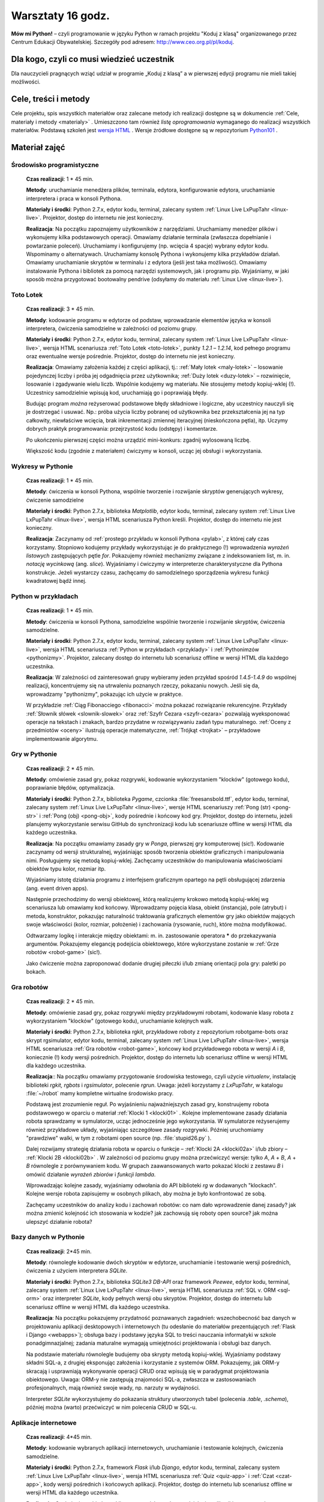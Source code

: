 Warsztaty 16 godz.
##################

**Mów mi Python!** – czyli programowanie w języku Python w ramach projektu "Koduj z klasą" organizowanego przez Centrum Edukacji Obywatelskiej. Szczegóły pod adresem: `http://www.ceo.org.pl/pl/koduj <http://www.ceo.org.pl/pl/koduj>`_.

Dla kogo, czyli co musi wiedzieć uczestnik
******************************************

Dla nauczycieli pragnących wziąć udział w programie „Koduj z klasą” a w pierwszej edycji programu nie mieli takiej możliwości.

Cele, treści i metody
*********************

Cele projektu, spis wszystkich materiałów oraz zalecane metody ich realizacji dostępne są w dokumencie :ref:`Cele, materiały i metody <materialy>` . Umieszczono tam również *listę oprogramowania* wymaganego do realizacji wszystkich materiałów. Podstawą szkoleń jest `wersja HTML <http://python101.readthedocs.org>`_ . Wersje źródłowe dostępne są w repozytorium `Python101 <https://github.com/koduj-z-klasa/python101>`_ .

Materiał zajęć
**************

Środowisko programistyczne
==========================

	**Czas realizacji**:  1 * 45 min.

	**Metody**: uruchamianie menedżera plików, terminala, edytora, konfigurowanie edytora, uruchamianie interpretera i praca w konsoli Pythona.

	**Materiały i środki**: Python 2.7.x, edytor kodu, terminal, zalecany system :ref:`Linux Live LxPupTahr <linux-live>`. Projektor, dostęp do internetu nie jest konieczny.

	**Realizacja**: Na początku zapoznajemy użytkowników z narzędziami. Uruchamiamy menedżer plików i wykonujemy kilka podstawowych operacji. Omawiamy działanie terminala (zwłaszcza dopełnianie i powtarzanie poleceń). Uruchamiamy i konfigurujemy (np. wcięcia 4 spacje) wybrany edytor kodu. Wspominamy o alternatywach. Uruchamiamy konsolę Pythona i wykonujemy kilka przykładów działań. Omawiamy uruchamianie skryptów w terminalu i z edytora (jeśli jest taka możliwość).  Omawiamy instalowanie Pythona i bibliotek za pomocą narzędzi systemowych, jak i programu pip. Wyjaśniamy, w jaki sposób można przygotować bootowalny pendrive (odsyłamy do materiału :ref:`Linux Live <linux-live>`).

Toto Lotek
==========

	**Czas realizacji**:  3 * 45 min.

	**Metody**: kodowanie programu w edytorze od podstaw, wprowadzanie elementów języka w konsoli interpretera, ćwiczenia samodzielne w zależności od poziomu grupy.

	**Materiały i środki**: Python 2.7.x, edytor kodu, terminal, zalecany system :ref:`Linux Live LxPupTahr <linux-live>`, wersja HTML scenariusza :ref:`Toto Lotek <toto-lotek>`, punkty *1.2.1* – *1.2.14*, kod pełnego programu oraz ewentualne wersje pośrednie. Projektor, dostęp do internetu nie jest konieczny.

	**Realizacja**:
	Omawiamy założenia każdej z części aplikacji, tj.: :ref:`Mały lotek <maly-lotek>` – losowanie pojedynczej liczby i próba jej odgadnięcia przez użytkownika; :ref:`Duży lotek <duzy-lotek>` – rozwinięcie, losowanie i zgadywanie wielu liczb. Wspólnie kodujemy wg materiału. Nie stosujemy metody kopiuj-wklej (!). Uczestnicy samodzielnie wpisują kod, uruchamiają go i poprawiają błędy.

	Budując program *można* reżyserować podstawowe błędy składniowe i logiczne, aby uczestnicy nauczyli się je dostrzegać i usuwać. Np.:  próba użycia liczby pobranej od użytkownika bez przekształcenia jej na typ całkowity, niewłaściwe wcięcia, brak inkrementacji zmiennej iteracyjnej (nieskończona pętla), itp. Uczymy dobrych praktyk programowania: przejrzystość kodu (odstępy) i komentarze.

	Po ukończeniu pierwszej części można urządzić mini-konkurs: zgadnij wylosowaną liczbę.

	Większość kodu (zgodnie z materiałem) ćwiczymy w konsoli, ucząc jej obsługi i wykorzystania.

Wykresy w Pythonie
==================

	**Czas realizacji**: 1 * 45 min.

	**Metody**: ćwiczenia w konsoli Pythona, wspólnie tworzenie i rozwijanie skryptów generujących wykresy, ćwiczenie samodzielne

	**Materiały i środki**: Python 2.7.x, biblioteka *Matplotlib*, edytor kodu, terminal, zalecany system :ref:`Linux Live LxPupTahr <linux-live>`, wersja HTML scenariusza Python kreśli. Projektor, dostęp do internetu nie jest konieczny.

	**Realizacja**: Zaczynamy od :ref:`prostego przykładu w konsoli Pythona <pylab>`, z której cały czas korzystamy. Stopniowo kodujemy przykłady wykorzystując je do praktycznego (!) wprowadzenia *wyrażeń listowych* zastępujących pętle *for*. Pokazujemy również mechanizmy związane z indeksowaniem list, m. in. *notację wycinkową* (ang. *slice*). Wyjaśniamy i ćwiczymy w interpreterze charakterystyczne dla Pythona konstrukcje. Jeżeli wystarczy czasu, zachęcamy do samodzielnego sporządzenia wykresu funkcji kwadratowej bądź innej.

Python w przykładach
====================

	**Czas realizacji**: 1 * 45 min.

	**Metody**: ćwiczenia w konsoli Pythona, samodzielne wspólnie tworzenie i rozwijanie skryptów, ćwiczenia samodzielne.

	**Materiały i środki**: Python 2.7.x, edytor kodu, terminal, zalecany system :ref:`Linux Live LxPupTahr <linux-live>`, wersja HTML scenariusza :ref:`Python w przykładach <przyklady>` i :ref:`Pythonimzów <pythonizmy>`. Projektor, zalecany dostęp do internetu lub scenariusz offline w wersji HTML dla każdego uczestnika.

	**Realizacja**: W zależności od zainteresowań grupy wybieramy jeden przykład spośród *1.4.5-1.4.9* do wspólnej realizacji, koncentrujemy się na utrwaleniu poznanych rzeczy, pokazaniu nowych. Jeśli się da, wprowadzamy "pythonizmy", pokazując ich użycie w praktyce.

	W przykładzie :ref:`Ciąg Fibonacciego <fibonacci>` można pokazać rozwiązanie rekurencyjne. Przykłady :ref:`Słownik słówek <slownik-slowek>` oraz :ref:`Szyfr Cezara <szyfr-cezara>` pozwalają wyeksponować operacje na tekstach i znakach, bardzo przydatne w rozwiązywaniu zadań typu maturalnego. :ref:`Oceny z przedmiotów <oceny>` ilustrują operacje matematyczne, :ref:`Trójkąt <trojkat>` – przykładowe implementowanie algorytmu.

Gry w Pythonie
==============

	**Czas realizacji**: 2 * 45 min.

	**Metody**: omówienie zasad gry, pokaz rozgrywki, kodowanie wykorzystaniem "klocków" (gotowego kodu), poprawianie błędów, optymalizacja.

	**Materiały i środki**: Python 2.7.x, biblioteka *Pygame*, czcionka :file:`freesansbold.ttf`, edytor kodu, terminal, zalecany system :ref:`Linux Live LxPupTahr <linux-live>`, wersje HTML scenariuszy :ref:`Pong (str) <pong-str>` i :ref:`Pong (obj) <pong-obj>`, kody pośrednie i końcowy kod gry. Projektor, dostęp do internetu, jeżeli planujemy wykorzystanie serwisu GitHub do synchronizacji kodu lub scenariusze offline w wersji HTML dla każdego uczestnika.

	**Realizacja**: Na początku omawiamy zasady gry w *Ponga*, pierwszej gry komputerowej (sic!). Kodowanie zaczynamy od wersji strukturalnej, wyjaśniając sposób tworzenia obiektów graficznych i manipulowania nimi. Posługujemy się metodą kopiuj-wklej. Zachęcamy uczestników do manipulowania właściwościami obiektów typu kolor, rozmiar itp.

	Wyjaśniamy istotę działania programu z interfejsem graficznym opartego na pętli obsługującej zdarzenia (ang. event driven apps).

	Następnie przechodzimy do wersji obiektowej, którą realizujemy krokowo metodą kopiuj-wklej wg scenariusza lub omawiamy kod końcowy. Wprowadzamy pojęcia klasa, obiekt (instancja), pole (atrybut) i metoda, konstruktor, pokazując naturalność traktowania graficznych elementów gry jako obiektów mających swoje właściwości (kolor, rozmiar, położenie) i zachowania (rysowanie, ruch), które można modyfikować.

	Odtwarzamy logikę i interakcje między obiektami: m. in. zastosowanie operatora ***** do przekazywania argumentów. Pokazujemy elegancję podejścia obiektowego, które wykorzystane zostanie w :ref:`Grze robotów <robot-game>` (sic!).

	Jako ćwiczenie można zaproponować dodanie drugiej piłeczki i/lub zmianę orientacji pola gry: paletki po bokach.

Gra robotów
===========

	**Czas realizacji**: 2 * 45 min.

	**Metody**: omówienie zasad gry, pokaz rozgrywki między przykładowymi robotami, kodowanie klasy robota z wykorzystaniem "klocków" (gotowego kodu), uruchamianie kolejnych walk.

	**Materiały i środki**: Python 2.7.x, biblioteka rgkit, przykładowe roboty z repozytorium robotgame-bots oraz skrypt rgsimulator, edytor kodu, terminal, zalecany system :ref:`Linux Live LxPupTahr <linux-live>`, wersja HTML scenariusza :ref:`Gra robotów <robot-game>`, końcowy kod przykładowego robota w wersji *A* i *B*, koniecznie (!) kody wersji pośrednich. Projektor, dostęp do internetu lub scenariusz offline w wersji HTML dla każdego uczestnika.

	**Realizacja**:: Na początku omawiamy przygotowanie środowiska testowego, czyli użycie *virtualenv*, instalację biblioteki *rgkit, rgbots* i *rgsimulator*, polecenie *rgrun*. Uwaga: jeżeli korzystamy z *LxPupTahr*, w katalogu :file:`~/robot`  mamy kompletne wirtualne środowisko pracy.

	Podstawą jest zrozumienie reguł. Po wyjaśnieniu najważniejszych zasad gry, konstruujemy robota podstawowego w oparciu o materiał :ref:`Klocki 1 <klocki01>` . Kolejne implementowane zasady działania robota sprawdzamy w symulatorze, ucząc jednocześnie jego wykorzystania. W symulatorze reżyserujemy również przykładowe układy, wyjaśniając szczegółowe zasady rozgrywki. Później uruchomiamy "prawdziwe" walki, w tym z robotami open source (np. :file:`stupid26.py` ).

	Dalej rozwijamy strategię działania robota w oparciu o funkcje – :ref:`Klocki 2A <klocki02a>`  i/lub zbiory – :ref:`Klocki 2B <klocki02b>` . W zależności od poziomu grupy można przećwiczyć wersje: tylko *A*, *A* + *B*, *A* + *B* równolegle z porównywaniem kodu. W grupach zaawansowanych warto pokazać klocki z zestawu *B* i omówić działanie *wyrażeń zbiorów* i *funkcji lambda*.

	Wprowadzając kolejne zasady, wyjaśniamy odwołania do API biblioteki *rg* w dodawanych "klockach". Kolejne wersje robota zapisujemy w osobnych plikach, aby można je było konfrontować ze sobą.

	Zachęcamy uczestników do analizy kodu i zachowań robotów: co nam dało wprowadzenie danej zasady? jak można zmienić kolejność ich stosowania w kodzie? jak zachowują się roboty open source? jak można ulepszyć działanie robota?

Bazy danych w Pythonie
======================

	**Czas realizacji**: 2*45 min.

	**Metody**: równoległe kodowanie dwóch skryptów w edytorze, uruchamianie i testowanie wersji pośrednich, ćwiczenia z użyciem interpretera *SQLite*.

	**Materiały i środki**: Python 2.7.x, biblioteka *SQLite3 DB-API* oraz framework *Peewee*, edytor kodu, terminal, zalecany system :ref:`Linux Live LxPupTahr <linux-live>`, wersja HTML scenariusza :ref:`SQL v. ORM <sql-orm>` oraz interpreter *SQLite*, kody pełnych wersji obu skryptów. Projektor, dostęp do internetu lub scenariusz offline w wersji HTML dla każdego uczestnika.

	**Realizacja**: Na początku pokazujemy przydatność poznawanych zagadnień: wszechobecność baz danych w projektowaniu aplikacji desktopowych i internetowych (tu odesłanie do materiałów prezentujących :ref:`Flask i Django <webapps>`); obsługa bazy i podstawy języka SQL to treści nauczania informatyki w szkole ponadgimnazjalnej; zadania maturalne wymagają umiejętności projektowania i obsługi baz danych.

	Na podstawie materiału równolegle budujemy oba skrypty metodą kopiuj-wklej. Wyjaśniamy podstawy składni SQL-a, z drugiej eksponując założenia i korzystanie z systemów ORM. Pokazujemy, jak ORM-y skracają i usprawniają wykonywanie operacji CRUD oraz wpisują się w paradygmat projektowania obiektowego. Uwaga: ORM-y nie zastępują znajomości SQL-a, zwłaszcza w zastosowaniach profesjonalnych, mają również swoje wady, np. narzuty w wydajności.

	Interpreter *SQLite* wykorzystujemy do pokazania struktury utworzonych tabel (polecenia *.table*, *.schema*), później można (warto) przećwiczyć w nim polecenia CRUD w SQL-u.

Aplikacje internetowe
=====================

	**Czas realizacji**: 4*45 min.

	**Metody**: kodowanie wybranych aplikacji internetowych, uruchamianie i testowanie kolejnych, ćwiczenia samodzielne.

	**Materiały i środki**: Python 2.7.x, framework *Flask* i/lub *Django*, edytor kodu, terminal, zalecany system :ref:`Linux Live LxPupTahr <linux-live>`, wersja HTML scenariusza :ref:`Quiz <quiz-app>` i :ref:`Czat <czat-app>`, kody wersji pośrednich i końcowych aplikacji. Projektor, dostęp do internetu lub scenariusz offline w wersji HTML dla każdego uczestnika.

	**Realizacja**: Omówienie architektury klient-serwer jako podstawy działania aplikacji internetowych. Zaczynamy od scenariusza :ref:`Quiz <quiz-app>`, który kodujemy metodą kopiuj-wklej. Wprowadzamy i wyjaśniamy pojęcia: protokół HTTP, żądanie GET i POST, kody odpowiedzi HTTP. Po uruchomieniu i przetestowaniu aplikacji pokazujemy jej prostotę, ale wskazujemy też ograniczenia: brak bazy danych, brak możliwości zarządzania użytkownikami, brak możliwości zmiany danych na serwerze.

	Następnie realizujemy aplikację "Czat" wg scenariusza, stosując zasadę od znanego do nowego i nawiązując do wcześniejszych materiałów (:ref:`SQL v. ORM <sql-orm>` i :ref:`Quiz <quiz-app>`). Pokazujemy modułowość projektowania aplikacji, wynikającą z założeń wzorca MVC. Omawiamy projektowanie modelu bazy jako przykład zastosowania ORM w praktyce. Eksponujemy schemat dodawania stron: widok w :file:`views.py` → szablon html → powiązanie z adresem w :file:`urls.py`. Omawiamy dwa sposoby obsługi żądań: sprawdzanie w funkcji typu żądania i ręczne przygotowanie odpowiedzi oraz oparte na klasach widoki wbudowane automatyzujące większość czynności.
